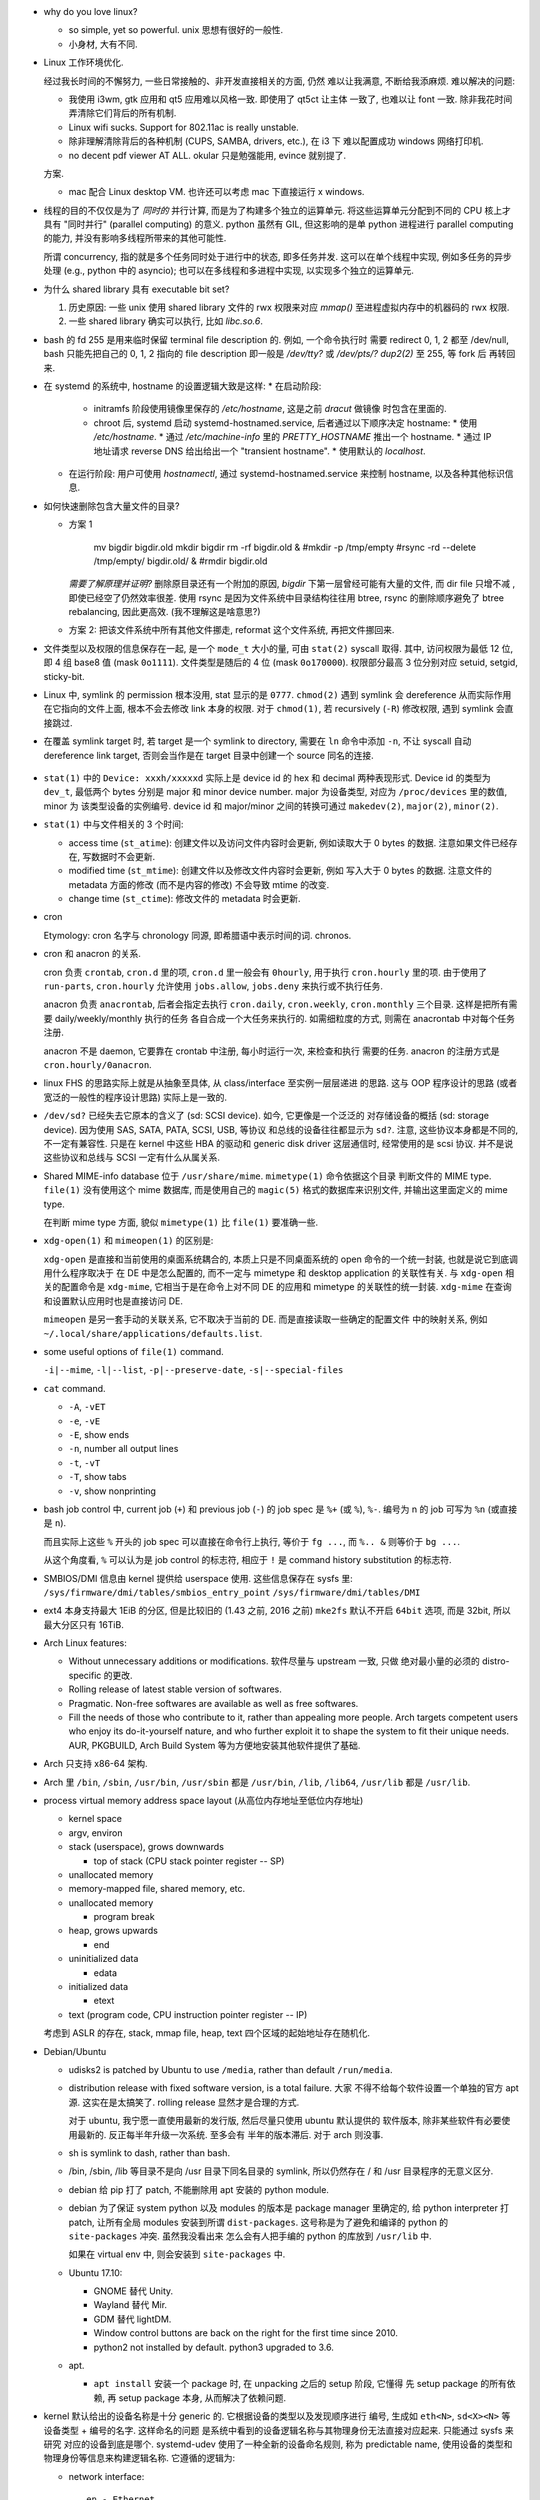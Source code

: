 - why do you love linux?

  * so simple, yet so powerful. unix 思想有很好的一般性.

  * 小身材, 大有不同.

- Linux 工作环境优化.

  经过我长时间的不懈努力, 一些日常接触的、非开发直接相关的方面, 仍然
  难以让我满意, 不断给我添麻烦. 难以解决的问题:

  * 我使用 i3wm, gtk 应用和 qt5 应用难以风格一致. 即使用了 qt5ct 让主体
    一致了, 也难以让 font 一致. 除非我花时间弄清除它们背后的所有机制.

  * Linux wifi sucks. Support for 802.11ac is really unstable.

  * 除非理解清除背后的各种机制 (CUPS, SAMBA, drivers, etc.), 在 i3 下
    难以配置成功 windows 网络打印机.

  * no decent pdf viewer AT ALL. okular 只是勉强能用, evince 就别提了.

  方案.
  
  * mac 配合 Linux desktop VM. 也许还可以考虑 mac 下直接运行 x windows.


- 线程的目的不仅仅是为了 *同时的* 并行计算, 而是为了构建多个独立的运算单元.
  将这些运算单元分配到不同的 CPU 核上才具有 "同时并行" (parallel computing) 的意义.
  python 虽然有 GIL, 但这影响的是单 python 进程进行 parallel computing 的能力,
  并没有影响多线程所带来的其他可能性.

  所谓 concurrency, 指的就是多个任务同时处于进行中的状态, 即多任务并发.
  这可以在单个线程中实现, 例如多任务的异步处理 (e.g., python 中的 asyncio);
  也可以在多线程和多进程中实现, 以实现多个独立的运算单元.

- 为什么 shared library 具有 executable bit set?

  1. 历史原因: 一些 unix 使用 shared library 文件的 rwx 权限来对应 `mmap()`
     至进程虚拟内存中的机器码的 rwx 权限.

  2. 一些 shared library 确实可以执行, 比如 `libc.so.6`.

- bash 的 fd 255 是用来临时保留 terminal file description 的. 例如, 一个命令执行时
  需要 redirect 0, 1, 2 都至 /dev/null, bash 只能先把自己的 0, 1, 2 指向的 file
  description 即一般是 `/dev/tty?` 或 `/dev/pts/?` `dup2(2)` 至 255, 等 fork 后
  再转回来.

- 在 systemd 的系统中, hostname 的设置逻辑大致是这样:
  * 在启动阶段:
    - initramfs 阶段使用镜像里保存的 `/etc/hostname`, 这是之前 `dracut` 做镜像
      时包含在里面的.
    - chroot 后, systemd 启动 systemd-hostnamed.service, 后者通过以下顺序决定
      hostname:
      * 使用 `/etc/hostname`.
      * 通过 `/etc/machine-info` 里的 `PRETTY_HOSTNAME` 推出一个 hostname.
      * 通过 IP 地址请求 reverse DNS 给出给出一个 "transient hostname".
      * 使用默认的 `localhost`.
  * 在运行阶段:
    用户可使用 `hostnamectl`, 通过 systemd-hostnamed.service 来控制 hostname,
    以及各种其他标识信息.

- 如何快速删除包含大量文件的目录?

  * 方案 1

      .. code:: sh

      mv bigdir bigdir.old
      mkdir bigdir
      rm -rf bigdir.old &
      #mkdir -p /tmp/empty
      #rsync -rd --delete /tmp/empty/ bigdir.old/ &
      #rmdir bigdir.old

    ..
    *需要了解原理并证明?*
    删除原目录还有一个附加的原因, `bigdir` 下第一层曾经可能有大量的文件, 而 dir file
    只增不减 , 即使已经空了仍然效率很差.
    使用 rsync 是因为文件系统中目录结构往往用 btree, rsync 的删除顺序避免了 btree
    rebalancing, 因此更高效. (我不理解这是啥意思?)

  * 方案 2: 把该文件系统中所有其他文件挪走, reformat 这个文件系统, 再把文件挪回来.

- 文件类型以及权限的信息保存在一起, 是一个 ``mode_t`` 大小的量, 可由 ``stat(2)``
  syscall 取得. 其中, 访问权限为最低 12 位, 即 4 组 base8 值 (mask ``0o1111``).
  文件类型是随后的 4 位 (mask ``0o170000``).
  权限部分最高 3 位分别对应 setuid, setgid, sticky-bit.

- Linux 中, symlink 的 permission 根本没用, stat 显示的是 ``0777``. ``chmod(2)``
  遇到 symlink 会 dereference 从而实际作用在它指向的文件上面, 根本不会去修改
  link 本身的权限. 对于 ``chmod(1)``, 若 recursively (``-R``) 修改权限, 遇到
  symlink 会直接跳过.

- 在覆盖 symlink target 时, 若 target 是一个 symlink to directory, 需要在 ``ln``
  命令中添加 ``-n``, 不让 syscall 自动 dereference link target, 否则会当作是在
  target 目录中创建一个 source 同名的连接.

    .. code:: sh
      ln -snf <source> <target>

- ``stat(1)`` 中的 ``Device: xxxh/xxxxxd`` 实际上是 device id 的 hex 和 decimal
  两种表现形式. Device id 的类型为 ``dev_t``, 最低两个 bytes 分别是 major 和 minor
  device number. major 为设备类型, 对应为 ``/proc/devices`` 里的数值, minor 为
  该类型设备的实例编号. device id 和 major/minor 之间的转换可通过 ``makedev(2)``,
  ``major(2)``, ``minor(2)``.

- ``stat(1)`` 中与文件相关的 3 个时间:

  * access time (``st_atime``): 创建文件以及访问文件内容时会更新,
    例如读取大于 0 bytes 的数据. 注意如果文件已经存在, 写数据时不会更新.

  * modified time (``st_mtime``): 创建文件以及修改文件内容时会更新, 例如
    写入大于 0 bytes 的数据. 注意文件的 metadata 方面的修改 (而不是内容的修改)
    不会导致 mtime 的改变.

  * change time (``st_ctime``): 修改文件的 metadata 时会更新.

- cron

  Etymology: cron 名字与 chronology 同源, 即希腊语中表示时间的词. chronos.

- cron 和 anacron 的关系.

  cron 负责 ``crontab``, ``cron.d`` 里的项, ``cron.d`` 里一般会有 ``0hourly``,
  用于执行 ``cron.hourly`` 里的项. 由于使用了 ``run-parts``, ``cron.hourly``
  允许使用 ``jobs.allow``, ``jobs.deny`` 来执行或不执行任务.

  anacron 负责 ``anacrontab``, 后者会指定去执行 ``cron.daily``, ``cron.weekly``,
  ``cron.monthly`` 三个目录. 这样是把所有需要 daily/weekly/monthly 执行的任务
  各自合成一个大任务来执行的. 如需细粒度的方式, 则需在 anacrontab 中对每个任务
  注册.

  anacron 不是 daemon, 它要靠在 crontab 中注册, 每小时运行一次, 来检查和执行
  需要的任务. anacron 的注册方式是 ``cron.hourly/0anacron``.

- linux FHS 的思路实际上就是从抽象至具体, 从 class/interface 至实例一层层递进
  的思路. 这与 OOP 程序设计的思路 (或者宽泛的一般性的程序设计思路) 实际上是一致的.

- ``/dev/sd?`` 已经失去它原本的含义了 (sd: SCSI device). 如今, 它更像是一个泛泛的
  对存储设备的概括 (sd: storage device). 因为使用 SAS, SATA, PATA, SCSI, USB, 等协议
  和总线的设备往往都显示为 ``sd?``. 注意, 这些协议本身都是不同的, 不一定有兼容性.
  只是在 kernel 中这些 HBA 的驱动和 generic disk driver 这层通信时, 经常使用的是
  scsi 协议. 并不是说这些协议和总线与 SCSI 一定有什么从属关系.

- Shared MIME-info database 位于 ``/usr/share/mime``. ``mimetype(1)`` 命令依据这个目录
  判断文件的 MIME type. ``file(1)`` 没有使用这个 mime 数据库, 而是使用自己的
  ``magic(5)`` 格式的数据库来识别文件, 并输出这里面定义的 mime type.

  在判断 mime type 方面, 貌似 ``mimetype(1)`` 比 ``file(1)`` 要准确一些.

- ``xdg-open(1)`` 和 ``mimeopen(1)`` 的区别是:

  ``xdg-open`` 是直接和当前使用的桌面系统耦合的,
  本质上只是不同桌面系统的 open 命令的一个统一封装, 也就是说它到底调用什么程序取决于
  在 DE 中是怎么配置的, 而不一定与 mimetype 和 desktop application 的关联性有关.
  与 ``xdg-open`` 相关的配置命令是 ``xdg-mime``, 它相当于是在命令上对不同 DE 的应用和
  mimetype 的关联性的统一封装. ``xdg-mime`` 在查询和设置默认应用时也是直接访问 DE.

  ``mimeopen`` 是另一套手动的关联关系, 它不取决于当前的 DE. 而是直接读取一些确定的配置文件
  中的映射关系, 例如 ``~/.local/share/applications/defaults.list``.

- some useful options of ``file(1)`` command.

  ``-i|--mime``, ``-l|--list``, ``-p|--preserve-date``, ``-s|--special-files``

- ``cat`` command.

  - ``-A``, ``-vET``

  - ``-e``, ``-vE``

  - ``-E``, show ends

  - ``-n``, number all output lines

  - ``-t``, ``-vT``

  - ``-T``, show tabs

  - ``-v``, show nonprinting

- bash job control 中, current job (``+``) 和 previous job (``-``) 的 job spec 是
  ``%+`` (或 ``%``), ``%-``. 编号为 n 的 job 可写为 ``%n`` (或直接是 ``n``).

  而且实际上这些 ``%`` 开头的 job spec 可以直接在命令行上执行, 等价于 ``fg ...``,
  而 ``%.. &`` 则等价于 ``bg ...``.

  从这个角度看, ``%`` 可以认为是 job control 的标志符, 相应于 ``!`` 是 command history
  substitution 的标志符.

- SMBIOS/DMI 信息由 kernel 提供给 userspace 使用. 这些信息保存在 sysfs 里:
  ``/sys/firmware/dmi/tables/smbios_entry_point``
  ``/sys/firmware/dmi/tables/DMI``

- ext4 本身支持最大 1EiB 的分区, 但是比较旧的 (1.43 之前, 2016 之前) ``mke2fs`` 默认不开启
  ``64bit`` 选项, 而是 32bit, 所以最大分区只有 16TiB.

- Arch Linux features:

  * Without unnecessary additions or modifications. 软件尽量与 upstream 一致, 只做
    绝对最小量的必须的 distro-specific 的更改.

  * Rolling release of latest stable version of softwares.

  * Pragmatic. Non-free softwares are available as well as free softwares.

  * Fill the needs of those who contribute to it, rather than appealing more people.
    Arch targets competent users who enjoy its do-it-yourself nature, and who further
    exploit it to shape the system to fit their unique needs. AUR, PKGBUILD, Arch
    Build System 等为方便地安装其他软件提供了基础.

- Arch 只支持 x86-64 架构.

- Arch 里 ``/bin``, ``/sbin``, ``/usr/bin``, ``/usr/sbin`` 都是 ``/usr/bin``,
  ``/lib``, ``/lib64``, ``/usr/lib`` 都是 ``/usr/lib``.

- process virtual memory address space layout (从高位内存地址至低位内存地址)

  * kernel space

  * argv, environ

  * stack (userspace), grows downwards

    - top of stack (CPU stack pointer register -- SP)

  * unallocated memory

  * memory-mapped file, shared memory, etc.

  * unallocated memory

    - program break

  * heap, grows upwards

    - end

  * uninitialized data

    - edata

  * initialized data

    - etext

  * text (program code, CPU instruction pointer register -- IP)

  考虑到 ASLR 的存在, stack, mmap file, heap, text 四个区域的起始地址存在随机化.

- Debian/Ubuntu

  * udisks2 is patched by Ubuntu to use ``/media``, rather than default ``/run/media``.

  * distribution release with fixed software version, is a total failure. 大家
    不得不给每个软件设置一个单独的官方 apt 源. 这实在是太搞笑了. rolling release 
    显然才是合理的方式.

    对于 ubuntu, 我宁愿一直使用最新的发行版, 然后尽量只使用 ubuntu 默认提供的
    软件版本, 除非某些软件有必要使用最新的. 反正每半年升级一次系统. 至多会有
    半年的版本滞后. 对于 arch 则没事.

  * sh is symlink to dash, rather than bash.

  * /bin, /sbin, /lib 等目录不是向 /usr 目录下同名目录的 symlink, 所以仍然存在
    / 和 /usr 目录程序的无意义区分.

  * debian 给 pip 打了 patch, 不能删除用 apt 安装的 python module.

  * debian 为了保证 system python 以及 modules 的版本是 package manager 里确定的,
    给 python interpreter 打 patch, 让所有全局 modules 安装到所谓 ``dist-packages``.
    这号称是为了避免和编译的 python 的 ``site-packages`` 冲突. 虽然我没看出来
    怎么会有人把手编的 python 的库放到 ``/usr/lib`` 中.

    如果在 virtual env 中, 则会安装到 ``site-packages`` 中.

  * Ubuntu 17.10:

    - GNOME 替代 Unity.

    - Wayland 替代 Mir.

    - GDM 替代 lightDM.

    - Window control buttons are back on the right for the first time since 2010.

    - python2 not installed by default. python3 upgraded to 3.6.

  * apt.

    - ``apt install`` 安装一个 package 时, 在 unpacking 之后的 setup 阶段, 它懂得
      先 setup package 的所有依赖, 再 setup package 本身, 从而解决了依赖问题.

- kernel 默认给出的设备名称是十分 generic 的. 它根据设备的类型以及发现顺序进行
  编号, 生成如 ``eth<N>``, ``sd<X><N>`` 等设备类型 + 编号的名字. 这样命名的问题
  是系统中看到的设备逻辑名称与其物理身份无法直接对应起来. 只能通过 sysfs 来研究
  对应的设备到底是哪个. systemd-udev 使用了一种全新的设备命名规则, 称为 predictable
  name, 使用设备的类型和物理身份等信息来构建逻辑名称. 它遵循的逻辑为:

  * network interface::

      en - Ethernet
      sl - serial line IP (slip)
      wl - wlan
      ww - wwan

      o<index>[n<phys_port_name>|d<dev_port>]
         - on-board device index number
           (主板继承, 而不是通过 PCIe bus)
      s<slot>[f<function>][n<phys_port_name>|d<dev_port>]
         - hotplug slot index number
           (插槽位置, 以及一个设备可能提供多个功能 multi-function device)
      x<MAC>
         - mac address
      [P<domain>]p<bus>s<slot>[f<function>][n<phys_port_name>|d<dev_port>]
         - PCI geographical location
           (PCIe 总线地址, 总线上的插槽地址, 以及一个设备可能有多个功能.
            只有 PCI domain 不是 0 时才有 domain 部分.)
      [P<domain>]p<bus>s<slot>[f<function>][u<port>][..][c<config>][i<interface>]
         - USB port number
           (USB bus 一般是 PCIe bus 的下游, 通过 USB host controller 来衔接.
            所以首先包含 PCIe 地址. USB 可能存在多级 hub, 所以是 uXuX.. 的形式.)

    例子:

    USB built-in 3G modem::

      /sys/devices/pci0000:00/0000:00:1d.0/usb2/2-1/2-1.4/2-1.4:1.6/net/wwp0s29u1u4i6
      ID_NET_NAME_MAC=wwx028037ec0200
      ID_NET_NAME_PATH=wwp0s29u1u4i6

    PCI Ethernet multi-function card with 2 ports::

      /sys/devices/pci0000:00/0000:00:1c.0/0000:02:00.0/net/enp2s0f0
      ID_NET_NAME_MAC=enx78e7d1ea46da
      ID_NET_NAME_PATH=enp2s0f0
      /sys/devices/pci0000:00/0000:00:1c.0/0000:02:00.1/net/enp2s0f1
      ID_NET_NAME_MAC=enx78e7d1ea46dc
      ID_NET_NAME_PATH=enp2s0f1

- Why GNOME switched to dconf, which is binary configuration rather than
  plain text file?

  For performance reasons. The start up sequence becomes a bottleneck
  pretty quickly if you don't have a mmap()'able cache, and keeping
  cache + text in sync is a major headache.

  The problem is not when one program does it. if we only had one program,
  of couse we'd be using a text storage. The issues arise when there are many
  programs, many of which may start concurrently. then reading those files, if
  they are not kept contiguous on disk, becomes an issue on spinning rust hardware.

  Watching a single file for changes is better than watching multiple files.

  ref: https://www.reddit.com/r/linux/comments/2q2wv6/plain_text_configuration_of_gnome/

- lock a user: ``passwd -l user``.
  unlock a user: ``passwd user`` simply change its password.
  remove user password: ``passwd -d user``.

- root account: 应该禁止以 root 身份远程登录, 但不要 lock root account 以至于都不能
  从本地使用 root 登录 (login, su, sulogin, etc.). 因为在 rescue mode 我们需要
  root login.

- 向进程发送 SIGSTOP, SIGTSTP 等 signal, 或者在 shell 中 ctrl-z foreground process
  会把进程置于 stop 状态, 再发送 SIGCONT 可以恢复运行.

- 进程可以对 SIGTERM & SIGQUIT 的处理进行区分. 前者相当于告知程序立即退出, 后者是
  告知程序把现在正在做的事情做完就退出. 参考 nginx 的处理.

- buffer and cache.

  * buffer: A storage used to temporarily store data while it is being moved from
    one place to another.
    
    使用 buffer 的目的是为了提高不同速率的组件之间的数据传输效率. 当发送方和接受方
    在数据速率上有差异 (一般是接受方比发送方慢) 时, 需要一个缓冲层, 暂时放置那些尚未
    处理的数据, 避免发送方每次发数据时都要 blocking 等待所有数据接受完毕. 这样就提高
    了不同速度的组件协同工作时的效率.

    例如, OS 一般实现了 filesystem buffer. userspace app 只需写数据到 kernel
    fs buffer 即可返回执行下一指令, 无需 blocking 等待内核真把数据写入硬盘.

  * cache: A storage used to temporarily store data which is very probable to be
    accessed again.

    使用 cache 的目的是减少向慢存储的访问次数, 从而提高数据访问效率. 它的应用场景
    是相同的数据需要多次读取时. 此外, 在设计 IO API 时, cache 层应该是对用户透明的,
    即用户直接调用向真实存储设备的 IO API, 而无需知道 cache 层的存在, cache 自动生效.

- calculator: bc vs dc.

  * dc: It is one of the oldest Unix utilities, predating even the invention of the
    C programming language; like other utilities of that vintage, it has a
    powerful set of features but an extremely terse syntax.

    dc 使用 reverse polish notation. 非常反直觉.

  * bc: POSIX-standardized, 稍微现代化一些, 比 dc 直观很多. bc 算是一门计算语言和
    解释器. Traditionally bc was only a front end tool that compiled the bc
    notation to the notation of dc and piped that into dc to get the result.
    但如今并不是这样. bc 自己计算结果.

- why adding a new group to current user needs a re-login to have effect?

  内核 (通过一定的 userspace 程序例如 login) 给进程赋予权限, 这权限体现为赋予该进程
  一系列的 uids 和 gids. 一般情况下, 一个进程不能修改赋予自己的组. 所以虽然修改了
  ``/etc/group``, 但当前进程例如 shell 的权限不受影响, 所以它新开的子进程继承的权限
  仍然是旧的权限. 所以需要重新登录.

  基于同样的原理, 使用 ``newgrp`` command 可以在不重新登录的情况下修改 group. 这本质
  上就是重新认证给新进程加新的组. 注意 newgrp is setuid-root.

- NSS (Name Service Switch). NSS 整合了各种 name services 即 directory services,
  相当于一个统一的 API. 这包括 DNS, LDAP, 等等.

distributions
=============
Arch Linux
----------

installation
~~~~~~~~~~~~
- packages to install at bootstrap. base base-devel gnome lightdm
  lightdm-gtk-greeter iw wpa_supplicant gvim

Debian, Ubuntu
--------------

RHEL, CentOS, Fedora
--------------------

Alpine Linux
------------

- alpine linux features small, simple and secure.

- alpine 常用于作为容器基镜像, 或者其他需要 minimal linux environment 的情况.
